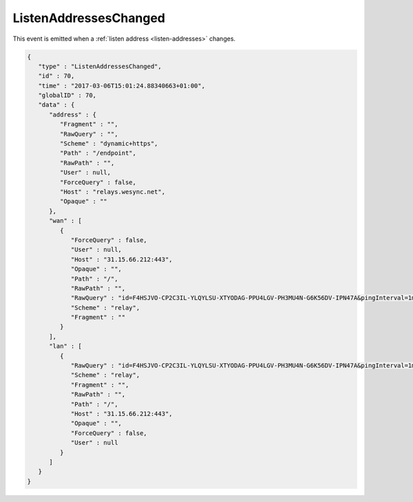 ListenAddressesChanged
----------------------

This event is emitted when a :ref:`listen address <listen-addresses>` changes.

.. code-block:: json

    {
       "type" : "ListenAddressesChanged",
       "id" : 70,
       "time" : "2017-03-06T15:01:24.88340663+01:00",
       "globalID" : 70,
       "data" : {
          "address" : {
             "Fragment" : "",
             "RawQuery" : "",
             "Scheme" : "dynamic+https",
             "Path" : "/endpoint",
             "RawPath" : "",
             "User" : null,
             "ForceQuery" : false,
             "Host" : "relays.wesync.net",
             "Opaque" : ""
          },
          "wan" : [
             {
                "ForceQuery" : false,
                "User" : null,
                "Host" : "31.15.66.212:443",
                "Opaque" : "",
                "Path" : "/",
                "RawPath" : "",
                "RawQuery" : "id=F4HSJVO-CP2C3IL-YLQYLSU-XTYODAG-PPU4LGV-PH3MU4N-G6K56DV-IPN47A&pingInterval=1m0s&networkTimeout=2m0s&sessionLimitBps=0&globalLimitBps=0&statusAddr=:22070&providedBy=",
                "Scheme" : "relay",
                "Fragment" : ""
             }
          ],
          "lan" : [
             {
                "RawQuery" : "id=F4HSJVO-CP2C3IL-YLQYLSU-XTYODAG-PPU4LGV-PH3MU4N-G6K56DV-IPN47A&pingInterval=1m0s&networkTimeout=2m0s&sessionLimitBps=0&globalLimitBps=0&statusAddr=:22070&providedBy=",
                "Scheme" : "relay",
                "Fragment" : "",
                "RawPath" : "",
                "Path" : "/",
                "Host" : "31.15.66.212:443",
                "Opaque" : "",
                "ForceQuery" : false,
                "User" : null
             }
          ]
       }
    }
